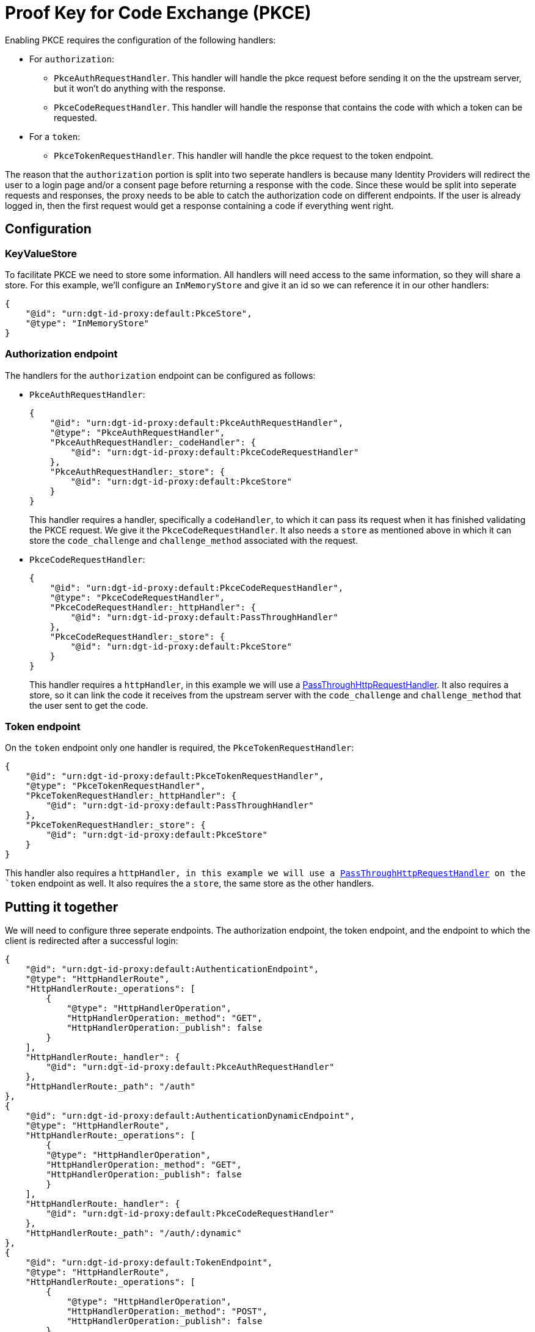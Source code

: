 = Proof Key for Code Exchange (PKCE)

Enabling PKCE requires the configuration of the following handlers:

* For `authorization`:
** `PkceAuthRequestHandler`. This handler will handle the pkce request before sending it on the the upstream server, but it won't do anything with the response.
** `PkceCodeRequestHandler`. This handler will handle the response that contains the code with which a token can be requested.
* For a `token`:
** `PkceTokenRequestHandler`. This handler will handle the pkce request to the token endpoint.

The reason that the `authorization` portion is split into two seperate handlers is because many Identity Providers will redirect the user to a login page and/or a consent page before returning a response with the code. Since these would be split into seperate requests and responses, the proxy needs to be able to catch the authorization code on different endpoints. If the user is already logged in, then the first request would get a response containing a code if everything went right.

== Configuration

=== KeyValueStore

To facilitate PKCE we need to store some information. All handlers will need access to the same information, so they will share a store. For this example, we'll configure an `InMemoryStore` and give it an id so we can reference it in our other handlers:

```
{
    "@id": "urn:dgt-id-proxy:default:PkceStore",
    "@type": "InMemoryStore"
}
```

=== Authorization endpoint

The handlers for the `authorization` endpoint can be configured as follows:

* `PkceAuthRequestHandler`:
+
```
{
    "@id": "urn:dgt-id-proxy:default:PkceAuthRequestHandler",
    "@type": "PkceAuthRequestHandler",
    "PkceAuthRequestHandler:_codeHandler": {
        "@id": "urn:dgt-id-proxy:default:PkceCodeRequestHandler"
    },
    "PkceAuthRequestHandler:_store": {
        "@id": "urn:dgt-id-proxy:default:PkceStore"
    }
}
```
+
This handler requires a handler, specifically a `codeHandler`, to which it can pass its request when it has finished validating the PKCE request. We give it the `PkceCodeRequestHandler`. It also needs a `store` as mentioned above in which it can store the `code_challenge` and `challenge_method` associated with the request.

* `PkceCodeRequestHandler`:
+
```
{
    "@id": "urn:dgt-id-proxy:default:PkceCodeRequestHandler",
    "@type": "PkceCodeRequestHandler",
    "PkceCodeRequestHandler:_httpHandler": {
        "@id": "urn:dgt-id-proxy:default:PassThroughHandler"
    },
    "PkceCodeRequestHandler:_store": {
        "@id": "urn:dgt-id-proxy:default:PkceStore"
    }
}
```
+
This handler requires a `httpHandler`, in this example we will use a xref:getting_started.adoc#passthrough[PassThroughHttpRequestHandler]. It also requires a store, so it can link the code it receives from the upstream server with the `code_challenge` and `challenge_method` that the user sent to get the code.

=== Token endpoint

On the `token` endpoint only one handler is required, the `PkceTokenRequestHandler`:

```
{
    "@id": "urn:dgt-id-proxy:default:PkceTokenRequestHandler",
    "@type": "PkceTokenRequestHandler",
    "PkceTokenRequestHandler:_httpHandler": {
        "@id": "urn:dgt-id-proxy:default:PassThroughHandler"
    },
    "PkceTokenRequestHandler:_store": {
        "@id": "urn:dgt-id-proxy:default:PkceStore"
    }
}
```

This handler also requires a `httpHandler, in this example we will use a xref:getting_started.adoc#passthrough[PassThroughHttpRequestHandler] on the `token` endpoint as well. It also requires the a `store`, the same store as the other handlers.


== Putting it together

We will need to configure three seperate endpoints. The authorization endpoint, the token endpoint, and the endpoint to which the client is redirected after a successful login:

```
{
    "@id": "urn:dgt-id-proxy:default:AuthenticationEndpoint",
    "@type": "HttpHandlerRoute",
    "HttpHandlerRoute:_operations": [
        {
            "@type": "HttpHandlerOperation",
            "HttpHandlerOperation:_method": "GET",
            "HttpHandlerOperation:_publish": false
        }
    ],
    "HttpHandlerRoute:_handler": {
        "@id": "urn:dgt-id-proxy:default:PkceAuthRequestHandler"
    },
    "HttpHandlerRoute:_path": "/auth"
},
{
    "@id": "urn:dgt-id-proxy:default:AuthenticationDynamicEndpoint",
    "@type": "HttpHandlerRoute",
    "HttpHandlerRoute:_operations": [
        {
        "@type": "HttpHandlerOperation",
        "HttpHandlerOperation:_method": "GET",
        "HttpHandlerOperation:_publish": false
        }
    ],
    "HttpHandlerRoute:_handler": {
        "@id": "urn:dgt-id-proxy:default:PkceCodeRequestHandler"
    },
    "HttpHandlerRoute:_path": "/auth/:dynamic"
},
{
    "@id": "urn:dgt-id-proxy:default:TokenEndpoint",
    "@type": "HttpHandlerRoute",
    "HttpHandlerRoute:_operations": [
        {
            "@type": "HttpHandlerOperation",
            "HttpHandlerOperation:_method": "POST",
            "HttpHandlerOperation:_publish": false
        },
        {
            "@type": "HttpHandlerOperation",
            "HttpHandlerOperation:_method": "OPTIONS",
            "HttpHandlerOperation:_publish": false
        }
    ],
    "HttpHandlerRoute:_handler": {
        "@id": "urn:dgt-id-proxy:default:PkceTokenRequestHandler"
    },
    "HttpHandlerRoute:_path": "/token"
}
```
NOTE: All endpoints are Identity Provider specific. Change the endpoints to match the endpoints of the upstream server you are proxying.

The flow here will be:

. A request for an authorization code is sent to the `authorization` endpoint.
. The request is passed to the `PkceAuthRequestHandler`, which takes the `code_challenge` and `challenge_method` and saves them in a `store`, then strips the PKCE parts from the request and sends it PKCE-less to its handler.
. The handler, in this case the `PkceCodeRequestHandler` passes the request on, as it needs the response with a code.
. The request reaches the `PassThroughHttpRequestHandler`, which sends the request to the upstream, and returns the response. If the user is logged in, and the request was successful, the response will contain the authorization code. But in this example, let's assume the user is not logged in yet.
. The request would go back to the `PkceCodeRequestHandler`, but since there is no code in the request, it will ignore it and pass it up the chain until it is eventually returned to the client.
. After the user logs in and gives consent to authorize the client, the upstream server will return a response containing an authorization code. The `PkceCodeRequestHandler` will take that code and match it to the request that contained the `code_challenge` and `challenge_method` for that code, and save the code in the store, and return the response.
. The client will request a token with the authorization code it received. The `PkceTokenRequestHandler` will find the code in the store and the matching `code_challenge` and `challenge_method`, and then check the `code_verifier` sent by the client to see if they match. If they do, the request will be passed on again, and the client will get a response from the upstream server containing an Access Token!